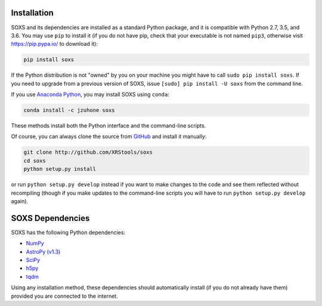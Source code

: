 .. _installing:

Installation
============

SOXS and its dependencies are installed as a standard Python package, and it is 
compatible with Python 2.7, 3.5, and 3.6. You may use ``pip`` to install it (if 
you do not have pip, check that your executable is not named ``pip3``, otherwise 
visit https://pip.pypa.io/ to download it):

.. code-block:: bash

    pip install soxs

If the Python distribution is not "owned" by you on your machine you might have
to call ``sudo pip install soxs``. If you need to upgrade from a previous 
version of SOXS, issue ``[sudo] pip install -U soxs`` from the command line. 

If you use `Anaconda Python <https://www.continuum.io/anaconda-overview>`_, you
may install SOXS using ``conda``:

.. code-block:: bash

    conda install -c jzuhone soxs
  
These methods install both the Python interface and the command-line scripts. 

Of course, you can always clone the source from 
`GitHub <http://github.com/XRStools/soxs>`_ and install it manually:

.. code-block:: bash
    
    git clone http://github.com/XRStools/soxs
    cd soxs
    python setup.py install
    
or run ``python setup.py develop`` instead if you want to make changes to the 
code and see them reflected without recompiling (though if you make updates to 
the command-line scripts you will have to run ``python setup.py develop`` 
again). 

SOXS Dependencies
=================

SOXS has the following Python dependencies:

* `NumPy <http://www.numpy.org>`_
* `AstroPy (v1.3) <http://www.astropy.org>`_
* `SciPy <http://www.scipy.org>`_
* `h5py <http://www.h5py.org>`_
* `tqdm <http://github.com/noamraph/tqdm>`_

Using any installation method, these dependencies should automatically install 
(if you do not already have them) provided you are connected to the internet.